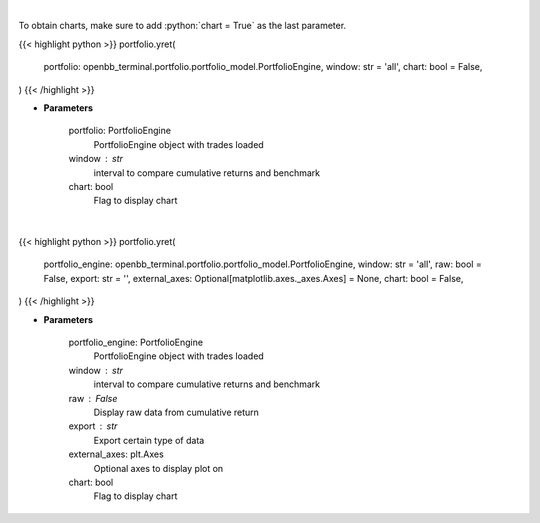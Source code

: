 .. role:: python(code)
    :language: python
    :class: highlight

|

To obtain charts, make sure to add :python:`chart = True` as the last parameter.

.. raw:: html

    <h3>
    > Getting data
    </h3>

{{< highlight python >}}
portfolio.yret(
    portfolio: openbb_terminal.portfolio.portfolio_model.PortfolioEngine,
    window: str = 'all',
    chart: bool = False,
)
{{< /highlight >}}

.. raw:: html

    <p>
    Get yearly returns
    </p>

* **Parameters**

    portfolio: PortfolioEngine
        PortfolioEngine object with trades loaded
    window : str
        interval to compare cumulative returns and benchmark
    chart: bool
       Flag to display chart


|

.. raw:: html

    <h3>
    > Getting charts
    </h3>

{{< highlight python >}}
portfolio.yret(
    portfolio_engine: openbb_terminal.portfolio.portfolio_model.PortfolioEngine,
    window: str = 'all',
    raw: bool = False,
    export: str = '',
    external_axes: Optional[matplotlib.axes._axes.Axes] = None,
    chart: bool = False,
)
{{< /highlight >}}

.. raw:: html

    <p>
    Display yearly returns
    </p>

* **Parameters**

    portfolio_engine: PortfolioEngine
        PortfolioEngine object with trades loaded
    window : str
        interval to compare cumulative returns and benchmark
    raw : False
        Display raw data from cumulative return
    export : str
        Export certain type of data
    external_axes: plt.Axes
        Optional axes to display plot on
    chart: bool
       Flag to display chart

